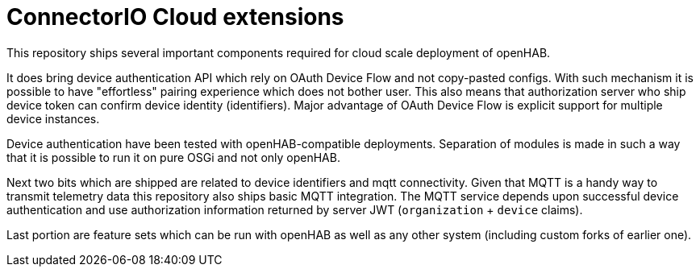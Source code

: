 = ConnectorIO Cloud extensions

This repository ships several important components required for cloud scale deployment of openHAB.

It does bring device authentication API which rely on OAuth Device Flow and not copy-pasted configs.
With such mechanism it is possible to have "effortless" pairing experience which does not bother user.
This also means that authorization server who ship device token can confirm device identity (identifiers).
Major advantage of OAuth Device Flow is explicit support for multiple device instances.

Device authentication have been tested with openHAB-compatible deployments.
Separation of modules is made in such a way that it is possible to run it on pure OSGi and not only openHAB.

Next two bits which are shipped are related to device identifiers and mqtt connectivity.
Given that MQTT is a handy way to transmit telemetry data this repository also ships basic MQTT integration.
The MQTT service depends upon successful device authentication and use authorization information returned by server JWT (`organization` + `device` claims).

Last portion are feature sets which can be run with openHAB as well as any other system (including custom forks of earlier one).


